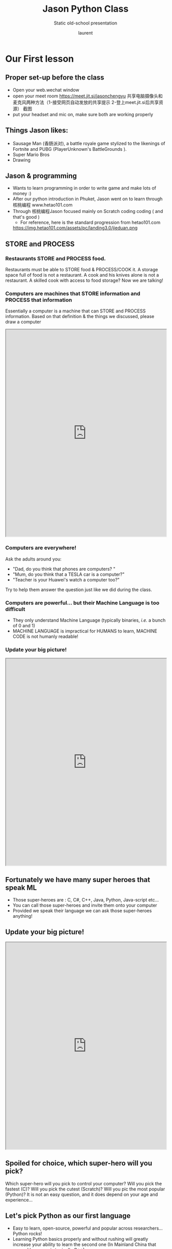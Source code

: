 #+TITLE: Jason Python Class

#+REVEAL_ROOT: https://cdn.jsdelivr.net/npm/reveal.js@3.8.0
#+REVEAL_EXTRA_CSS: ./mystyle.css
#+ATTR_ORG: :width 200/250/300/400/500/600
#+OPTIONS: toc:nil
#+ATTR_LATEX: :width 2.0in
#+ATTR_HTML: :width 200/250/300/400/500/600px
#+REVEAL_TITLE_SLIDE: <h2>%t</h2><h3>%s</h3><p>%A %a</p><p><a href="%u">%u</a></p>
#+REVEAL_THEME: moon
# ./assets/stars.jpg
#+REVEAL_TITLE_SLIDE_BACKGROUND: https://images.freeimages.com/images/large-previews/f0d/night-sky-1401615.jpg
#+Subtitle: Static old-school presentation
#+Author: laurent
#+Email: laurent_pinson@hotmail.com
#+REVEAL_TALK_URL: https://laurenthyz.github.io/jason/white.html
* Our First lesson
** Proper set-up before the class
- Open your web.wechat window
- open your meet room https://meet.jit.si/jasonchengyu
  共享电脑摄像头和麦克风两种方法（1-接受网页自动发放的共享提示 2-登上meet.jit.si后共享资源）
  截图
- put your headset and mic on, make sure both are working properly

** Things Jason likes:
- Sausage Man (香肠派对), a battle royale game stylized to the likenings of Fortnite and PUBG (PlayerUnknown's BattleGrounds ).
- Super Mario Bros
- Drawing
** Jason & programming
- Wants to learn programming in order to write game and make lots of money :)
- After our python introduction in Phuket, Jason went on to learn through 核桃编程 www.hetao101.com
- Through 核桃编程Jason focused mainly on Scratch coding coding ( and that's good )
  - For reference, here is the standard progression from hetao101.com

 #+REVEAL: split
        https://img.hetao101.com/assets/pc/landing3.0/jieduan.png
** STORE and PROCESS
*** Restaurants STORE and PROCESS food.
Restaurants must be able to STORE food & PROCESS/COOK it.
A storage space full of food is not a restaurant.
A cook and his knives alone is not a restaurant.
A skilled cook with access to food storage? Now we are talking!
*** Computers are machines that STORE information and PROCESS that information
Essentially a computer is a machine that can STORE and PROCESS information.
Based on that definition & the things we discussed, please draw a computer
#+BEGIN_EXPORT html

<iframe width="100%" height="650px" src="https://awwapp.com/b/u4r84anbireo8/"></iframe>
#+END_EXPORT

*** Computers are everywhere!
Ask the adults around you:
- "Dad, do you think that phones are computers? "
- "Mum, do you think that a TESLA car is a computer?"
- "Teacher is your Huawei's watch a computer too?"
Try to help them answer the question just like we did during the class.
*** Computers are powerful... but their Machine Language is too difficult
 - They only understand Machine Language
   (typically binaries, /i.e./ a bunch of 0 and 1)
 - MACHINE LANGUAGE is impractical for HUMANS to learn, MACHINE CODE is not humanly readable!

*** Update your big picture!
#+BEGIN_EXPORT html

<iframe width="100%" height="650px" src="https://awwapp.com/b/u4r84anbireo8/"></iframe>

#+END_EXPORT

** Fortunately we have many super heroes that speak ML
- Those super-heroes are : C, C#, C++, Java, Python, Java-script etc...
- You can call those super-heroes and invite them onto your computer
- Provided we speak their language we can ask those super-heroes anything!

** Update your big picture!
#+BEGIN_EXPORT html

<iframe width="100%" height="650px" src="https://awwapp.com/b/u4r84anbireo8/"></iframe>

#+END_EXPORT

** Spoiled for choice, which super-hero will you pick?
 Which super-hero will you pick to control your computer?
 Will you pick the fastest (C)? Will you pick the cutest (Scratch)? Will you pic the most popular (Python)?
 It is not an easy question, and it does depend on your age and experience...
** Let's pick Python as our first language
- Easy to learn, open-source, powerful and popular across researchers...Python rocks!
- Learning Python basics properly and without rushing will greatly increase your ability to learn the second one (In Mainland China that second language is typically C++)

** Update your big picture!
#+BEGIN_EXPORT html

<iframe width="100%" height="650px" src="https://awwapp.com/b/u4r84anbireo8/"></iframe>

#+END_EXPORT

** Next class we write hello.py
- From that moment on Python will be your main partner
- Your focus will be to:
    - learn Python's grammar and vocabulary
    - write correct sentences with clear commands
Next class we will write a simple hello.py to our beloved Python super-hero.

** Update your big picture!
Ok let's wrap up this lesson review.
Please redraw your Big Picture from scratch
#+BEGIN_EXPORT html
<iframe width="100%" height="650px" src="https://awwapp.com/b/u7jfmkhitu47y/"></iframe>
#+END_EXPORT

* New Vocabulary
** Vocabulary to include in your BP
根据今天的反馈jason要用房间里的白板画出他脑海里的python big picture
(要包含以下几项:
|-------------------------+--------------------------|
| python 英雄             | computer 电脑            |
| Store 存储              | Process 处理             |
| ML 机器语言             | Jason 编程人员           |
| Envelope 信封           | Letter (信封里的信)      |
| StandardInput 标准输入  | python's left hand       |
| python's right hand     | Standard Output 标准输出 |
| Standard Error 标准错误 | print/say(显示)          |
| return(返回)            |                          |
|-------------------------+--------------------------|
** 从scratch迈向Python?
I can know that Jason has studied some Scratch. Hopefully he is able to take what he learned there into python. Here is a picture that shows the similarities between both languages:
 #+REVEAL: split
[[./assets/scratchtopython.png]]
* Data types
** python data types 数据类别：
Please put the following items within you BP
  - boolean
  - string (字符串）
  - integer整数
  - float 浮点数
  - list列表
  - dictionaries

#+REVEAL: split
Attention: 重点在string, integer and float
   Jason should add his hello.py to his big picture
   making sure he uses variable declaration.
   他要把他的hello.py 也画进去。
    hello.py 文件里面不要乱用双引号和括号！

* 从Scratch 迈向 python!
Jason, after our 2nd lesson I asked  you and your parents how long and far you had been with Scratch. I think it is worth for you to try and connect what we do with scratch, so I have found some picture that illustrate how both languages do the same thing. I hope it helps.
** input 输入
图左是 Scratch 的表达方式, 图右是 Python 的语法。在 Scratch 中提问的结果会放入「答案」这个变数, Python 可以使用 input() 达>
[[./assets/input.png]]
** output 输出
图左是 Scratch 的表达方式, 图右是 Python 的语法。
[[./assets/output.png]]
** arithmetic operations 数学运算
图左是 Scratch 的表达方式, 图右是 Python 的语法。
[[./assets/math.png]]

** string operations 字串运算
图左是 Scratch 的表达方式, 图右是 Python 的语法。
[[./assets/string.png]]
** comparison and logical operations 字串运算
图左是 Scratch 的表达方式, 图右是 Python 的语法。
[[./assets/logic.png]]

** advanced math 进阶数学运算
图左是 Scratch 的表达方式, 图右是 Python 的语法。
[[./assets/math2.png]]

** loop 回圈
图左是 Scratch 的表达方式, 图右是 Python 的语法。
[[./assets/loop.png]]

** increment 变数
图左是 Scratch 的表达方式, 图右是 Python 的语法。 Python 可以使用中文「分数」当作变数名称。
[[./assets/increment.png]]

** list 列表
图左是 Scratch 的表达方式, 图右是 Python 的语法。 Python 可以使用中文「清单」当作变数名称。
[[./assets/list.png]]
*  Comments/variables/input
** Comments/注释
Comments are section of your code that will not be executed by Python, they are typically there to explain what is happening (useful when you work with others).
确保对模块, 函数, 方法和行内注释使用正确的风格
Python中的注释有单行注释和多行注释.
Python中单行注释以 # 开头，例如：
#+BEGIN_SRC python
# the following code is a print statement
print("Hello World, my name is Jason!")
#+END_SRC


#+REVEAL: split
多行注释如下：
#+BEGIN_SRC python
'''
The code below is a simple print statement.
I am giving python a string of characters,
and I ask python to send it (to print it, to display it)
onto the standard output (typically the standard output is
the screen)
'''
print("Hello World, my name is Jason and I am a coder")
#+END_SRC
** Creating variables
We talked about variables already. I said that variables are like labeled/named boxes that contain data.
check the code below, and guess what python will do when it read it line by line:
#+BEGIN_SRC python
jason_age = 10
jason_best_friend = "Milo"
jason_birth_year = 2020 - jason_age
print(jason_age)
print(jason_best_friend)
print(jason_birth_year)
#+END_SRC
** Use variables as much as you can
Within the section about comments we asked python to print "Hello World, my name is...".
Although it is correct, each time we can put data in a box and give that box a name we should do it...so let's do it!
#+BEGIN_SRC python
hello = "Hello World, my name is Jason and I am coder".
byebye = "It was a pleasure to meet you, see you soon"
print(hello)
print(byebye)
#+END_SRC
** Wrap up and homework
Here is the code we looked at during the class.
You asked me:
- "why are we using a 'f' ?"
- "what is the empty []?"
- "Line 19 and 23 why are we using 2 pairs of parentheses/parens?"
We will solve all those mysteries but for now please read the code below outloud, look at the different colors, and commit line 13,15 and 17 to memory (write those 3 lines 20 times!

#+REVEAL: split
[[./assets/restaurant.png]]

* Live Share, review and if/elif/else
** 笔记更新
我的笔记以后就放在以下链路：
- [[https://laurenthyz.github.io/jason/blue.html][酷酷 This blue-background version with arrow/swipe navigation]]
- [[https://laurenthyz.github.io/jason/white.html][传统 This white-background, traditional article-style webpage]]
** Vocabulary review
We reviewed lesson 2:
|-------------------------+--------------------------|
| python 英雄             | computer 电脑            |
| Store 存储              | Process 处理             |
| ML 机器语言             | Jason 编程人员           |
| Envelope 信封           | Letter (信封里的信)      |
| StandardInput 标准输入  | python's left hand       |
| python's right hand     | Standard Output 标准输出 |
| Standard Error 标准错误 | print/say(显示)          |
| return(返回)            |                          |
|-------------------------+--------------------------|
 #+REVEAL: split
Jason you need to be able to draw your BP with all those components in it. Standard Input is the stream that brings instructions to python. Note that data coming from the keyboard, data coming from sensors (传感器)and commands contained in your hello.py file are all reaching the computer through this input stream.
Note that whenever you are sending instructions to Python, he will either:
- implement the storage and process commands internally in the computer
- display something to the STDOUT (the screen) if you asked him to
- return something to you if you wrote the relevant return function
- ...and if at any point he is unable to perform he will send an error traceback to the Stand Error stream.
** Scratch to Python review
We reviewed and explained how Scratch and Python do the following:
|----------------------------------------------------+-------------------------------+----------------------------|
|                                                    | Scratch                       | Python                     |
| ask something from the user                        | ask & set                     | input                      |
|                                                    | (提问 并等待答案)             |                            |
|----------------------------------------------------+-------------------------------+----------------------------|
| tell something to the user                         | say                           | print                      |
| conditional execution                              | if else                       | if elif elif else          |
| storing data in box                                | set a to hello                | a = "hello"                |
| incrementing                                       | change x by 1/ 增加 1         | a = a + 1                  |
| add element to a list                              | add milo to friend_list       | friend_list.append("milo") |
| delete an element from a list                      | delete 1 of friend_list       | friend_list.pop()          |
| loops                                              |                               |                            |
| adding/gluing items into a named box               | set g to join hi + there      | g = "hi" + "there"         |
|                                                    | （合并 hi 和 there            |                            |
|----------------------------------------------------+-------------------------------+----------------------------|
|----------------------------------------------------+-------------------------------+----------------------------|
 #+REVEAL: split
|                                                                    |                               |                            |
| a and b are equal                                  | a = b                         | a == b                     |
| a is greater than b                                | a > b                         | a > b                      |
| a is lesser than                                   | a < b                         | a < b                      |
| both 条件1 and 条件2 are satisfied then we act     | 条件1 且 条件2                | 条件1 and 条件2            |
| if 条件1 or 条件2  are satisfied then we act       | 条件1 或 条件2                | 条件1 or 条件2             |
| if 条件1 is not satisfied then we act              | 条件1 不成立的话              | not 条件1                  |
|----------------------------------------------------+-------------------------------+----------------------------|
|----------------------------------------------------+-------------------------------+----------------------------|
| the absolute value of 9                            | 绝对值 of 9                   | abs(9)                     |
| square root of 9                                   | 平方根 of 9                   | import math   math.sqrt(9) |
|----------------------------------------------------+-------------------------------+----------------------------|
 #+REVEAL: split
| loop 回圈                                          |                               |                            |
| do something 10 times                              | repeat 10                     | for i in range(10)         |
| do something once 条件1 is satisfied               | 等待条件一                    | while not 条件一：    pass |
| do something until something happens               | repeat until money = 0        | while money > 0            |
| do action_a forever                                | forever do action_a 重复执行  | while True: action_a       |
|                                                    |                               |                            |
| if 条件1 is met, then do something                 |                               |                            |
| if 条件1 is true do action 1, otherwise do action2 |                               |                            |
|                                                    |                               |                            |
|                                                    |                               |                            |
|                                                    |                               |                            |
|----------------------------------------------------+-------------------------------+----------------------------|
 #+REVEAL: split
| number                                             |                               |                            |
| we introduce a counter variable and set it to 0    | 分数                          | 分数 = 0                   |
|                                                    | set 分数 to 0                 |                            |
|                                                    | （将变量 分数 的 值设定为 0） |                            |
| we increment our counter by 1                      | change 分数 by 1              | 分数 = 分数 + 1            |
| we set the counter to 0                            |                               |                            |
|----------------------------------------------------+-------------------------------+----------------------------|
| list 列表                                          |                               |                            |
| add item to the list                               |                               |                            |
| insert item in the list                            |                               |                            |
| delete item using its rank in the list             |                               |                            |
| we can check whether an item is in the list        |                               |                            |
| we can know how many items are in the list         |                               |                            |
| we can obtain the last item in the list            |                               |                            |
|                                                    |                               |                            |
** if elif else
We spent some time talking about this picture:
[[./assets/loop.png]]
Let me show you an example where you see if, elif and else applied.
 #+REVEAL: split
#+BEGIN_SRC python
num = 1122
if 9 < num < 99:
    print("Two digit number")
elif 99 < num < 999:
    print("Three digit number")
elif 999 < num < 9999:
    print("Four digit number")
else:
    print("number is <= 9 or >= 9999")
#+END_SRC
 #+REVEAL: split
You can distinguish the following core structure:
#+BEGIN_SRC python
if condition_1:
   block_of_code_1
elif condition_2:
   block_of_code_2
elif condition_3:
   block_of_code_3
..
..
..
else:
  block_of_code_n
'''
1. There can be multiple ‘elif’ blocks, however there is only ‘else’ block is allowed.
2. Out of all these blocks only one block_of_code gets executed. If the condition is true then the code inside ‘if’ gets executed, if condition is false then the next condition(associated with elif) is evaluated and so on. If none of the conditions is true then the code inside ‘else’ gets executed.
'''
#+END_SRC
** 实时协作编程安装
 - [[https://www.loom.com/share/b32958dc87f448ccb5ce9b9b04f7dd6c][Video-guide to installing Live Share]]
 - Make sure you install python 3 on your computer:
   - access your terminal 在系统桌面右上角有一个“放大镜”。点击“放大镜”，在这个对话框内搜索“终端”，点击回车就可以了.
- when in your terminal 请输入python --version后点击回车，照一下。然后请输入python3 --version后点击回车，照一下。
  如果python 3 没有安装的话那么根据[[https://v.qq.com/x/page/x30436josgj.html][此中文视频来安装。]]
